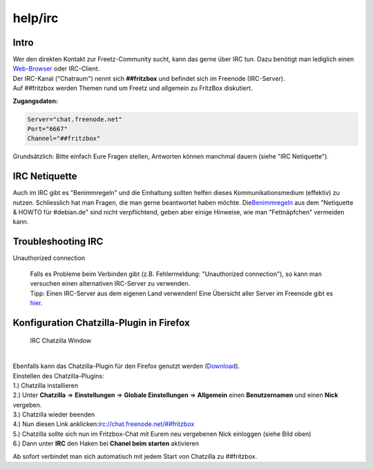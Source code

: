 help/irc
========
.. _Intro:

Intro
-----

| Wer den direkten Kontakt zur Freetz-Community sucht, kann das gerne
  über IRC tun. Dazu benötigt man lediglich einen
  `​Web-Browser <http://webchat.freenode.net/>`__ oder IRC-Client.
| Der IRC-Kanal ("Chatraum") nennt sich **##fritzbox** und befindet sich
  im Freenode (IRC-Server).
| Auf ##fritzbox werden Themen rund um Freetz und allgemein zu FritzBox
  diskutiert.

**Zugangsdaten:**

.. code:: wiki

   Server="chat.freenode.net"
   Port="6667"
   Channel="##fritzbox"

|Warning| Grundsätzlich: Bitte einfach Eure Fragen stellen, Antworten
können manchmal dauern (siehe "IRC Netiquette").

.. _IRCNetiquette:

IRC Netiquette
--------------

Auch im IRC gibt es "Benimmregeln" und die Einhaltung sollten helfen
dieses Kommunikationsmedium (effektiv) zu nutzen. Schliesslich hat man
Fragen, die man gerne beantwortet haben möchte. Die
`​Benimmregeln <http://channel.debian.de/netiquette/ch-rules.html>`__
aus dem "Netiquette & HOWTO für #debian.de" sind nicht verpflichtend,
geben aber einige Hinweise, wie man "Fettnäpfchen" vermeiden kann.

.. _TroubleshootingIRC:

Troubleshooting IRC
-------------------

Unauthorized connection

   | Falls es Probleme beim Verbinden gibt (z.B. Fehlermeldung:
     "Unauthorized connection"), so kann man versuchen einen
     alternativen IRC-Server zu verwenden.
   | Tipp: Einen IRC-Server aus dem eigenen Land verwenden! Eine
     Übersicht aller Server im Freenode gibt es
     `​hier <http://freenode.net/irc_servers.shtml>`__.

.. _KonfigurationChatzilla-PlugininFirefox:

Konfiguration Chatzilla-Plugin in Firefox
-----------------------------------------

.. figure:: /screenshots/25.jpg
   :alt: IRC Chatzilla Window

   IRC Chatzilla Window

| 
| Ebenfalls kann das Chatzilla-Plugin für den Firefox genutzt werden
  (`​Download <https://addons.mozilla.org/de/firefox/addon/16>`__).
| Einstellen des Chatzilla-Plugins:
| 1.) Chatzilla installieren
| 2.) Unter **Chatzilla** ⇒ **Einstellungen** ⇒ **Globale
  Einstellungen** ⇒ **Allgemein** einen **Benutzernamen** und einen
  **Nick** vergeben.
| 3.) Chatzilla wieder beenden
| 4.) Nun diesen Link anklicken:
  `​irc://chat.freenode.net/##fritzbox <irc://chat.freenode.net/##fritzbox>`__
| 5.) Chatzilla sollte sich nun im Fritzbox-Chat mit Eurem neu
  vergebenen Nick einloggen (siehe Bild oben)
| 6.) Dann unter **IRC** den Haken bei **Chanel beim starten**
  aktivieren

Ab sofort verbindet man sich automatisch mit jedem Start von Chatzilla
zu ##fritzbox.

.. |Warning| image:: ../../chrome/wikiextras-icons-16/exclamation.png

